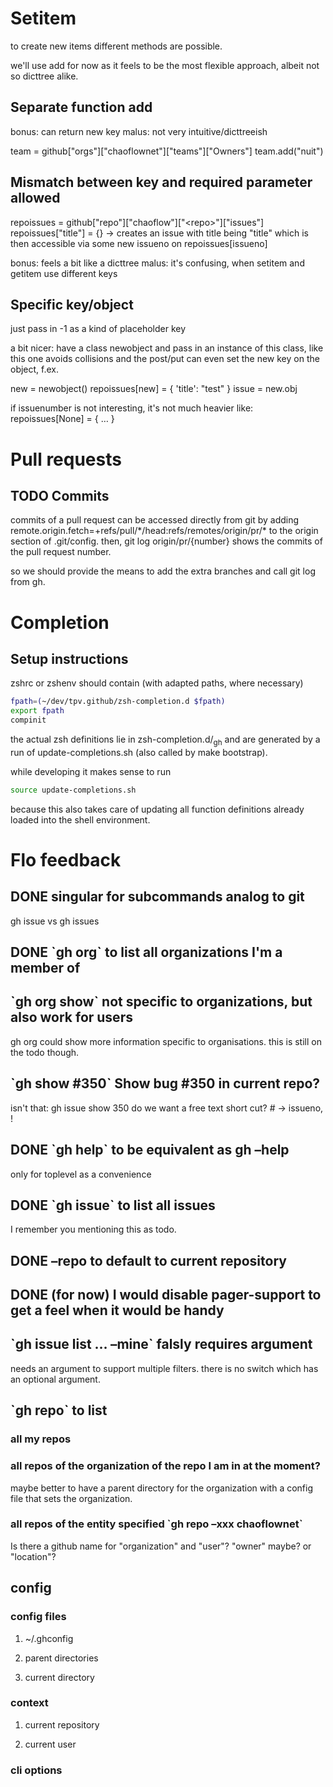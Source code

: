 #+TODO: TODO | DONE

* Setitem
to create new items different methods are possible.

we'll use add for now as it feels to be the most flexible approach,
albeit not so dicttree alike.

** Separate function add
bonus: can return new key
malus: not very intuitive/dicttreeish

team = github["orgs"]["chaoflownet"]["teams"]["Owners"]
team.add("nuit")

** Mismatch between key and required parameter allowed
repoissues = github["repo"]["chaoflow"]["<repo>"]["issues"]
repoissues["title"] = {}
-> creates an issue with title being "title"
which is then accessible via some new issueno on
repoissues[issueno]

bonus: feels a bit like a dicttree
malus: it's confusing, when setitem and getitem use different keys
** Specific key/object
just pass in -1 as a kind of placeholder key

a bit nicer: have a class newobject and pass in an instance of this
class, like this one avoids collisions and the post/put can even set
the new key on the object, f.ex.

new = newobject()
repoissues[new] = { 'title': "test" }
issue = new.obj

if issuenumber is not interesting, it's not much heavier like:
repoissues[None] = { ... }
* Pull requests
** TODO Commits
commits of a pull request can be accessed directly from git by adding 
remote.origin.fetch=+refs/pull/*/head:refs/remotes/origin/pr/*
to the origin section of .git/config. then,
git log origin/pr/{number}
shows the commits of the pull request number.

so we should provide the means to add the extra branches and call git
log from gh.

* Completion
** Setup instructions
zshrc or zshenv should contain (with adapted paths, where necessary)
#+begin_src sh
fpath=(~/dev/tpv.github/zsh-completion.d $fpath)
export fpath
compinit
#+end_src

the actual zsh definitions lie in zsh-completion.d/_gh and are
generated by a run of update-completions.sh (also called by make
bootstrap).

while developing it makes sense to run
#+begin_src sh
source update-completions.sh
#+end_src
because this also takes care of updating all function definitions
already loaded into the shell environment.
* Flo feedback
** DONE singular for subcommands analog to git
gh issue  vs  gh issues
** DONE `gh org` to list all organizations I'm a member of
** `gh org show` not specific to organizations, but also work for users
gh org could show more information specific to organisations. this is
still on the todo though.

** `gh show #350` Show bug #350 in current repo?

isn't that: gh issue show 350
do we want a free text short cut? # -> issueno, !
** DONE `gh help` to be equivalent as gh --help
only for toplevel as a convenience
** DONE `gh issue` to list all issues
I remember you mentioning this as todo.
** DONE --repo to default to current repository
** DONE (for now) I would disable pager-support to get a feel when it would be handy
** `gh issue list ... --mine` falsly requires argument
needs an argument to support multiple filters. there is no switch
which has an optional argument.
** `gh repo` to list
*** all my repos
*** all repos of the organization of the repo I am in at the moment?
maybe better to have a parent directory for the organization with a
config file that sets the organization.
*** all repos of the entity specified `gh repo --xxx chaoflownet`
Is there a github name for "organization" and "user"? "owner" maybe?
or "location"?
** config
*** config files
**** ~/.ghconfig
**** parent directories
**** current directory
*** context
**** current repository
**** current user
*** cli options
